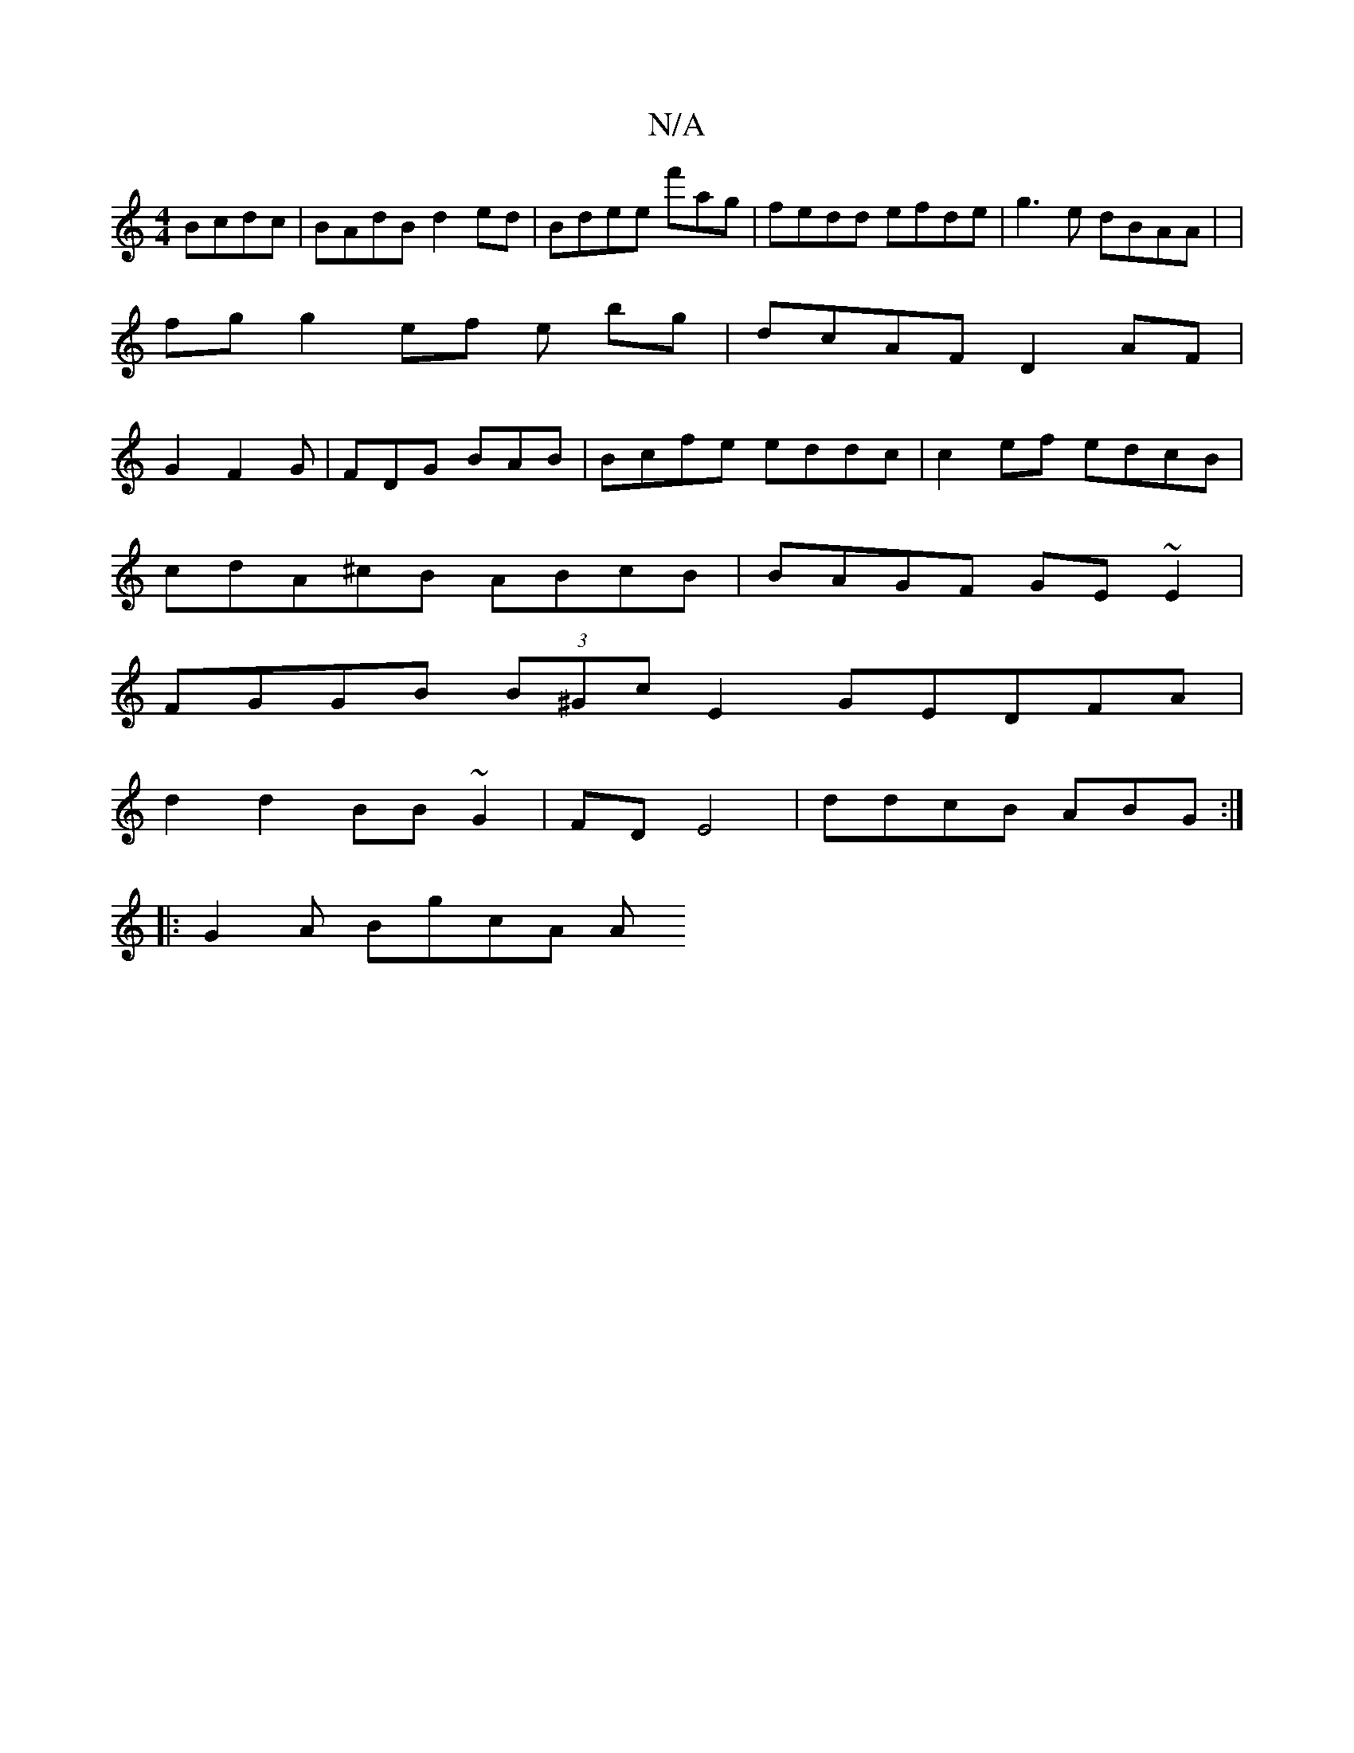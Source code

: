 X:1
T:N/A
M:4/4
R:N/A
K:Cmajor
Bcdc|BAdB d2ed | Bdee f'ag|fedd efde|g3e dBAA | |
fg g2ef e bg|dcAF D2AF|
G2 F2G | FDG BAB|Bcfe eddc|c2ef edcB |
cdA^cB ABcB|BAGF GE~E2|
FGGB (3B^Gc E2 GEDFA|
d2 d2 BB~G2|FDE4|ddcB ABG :|
|:G2A BgcA A